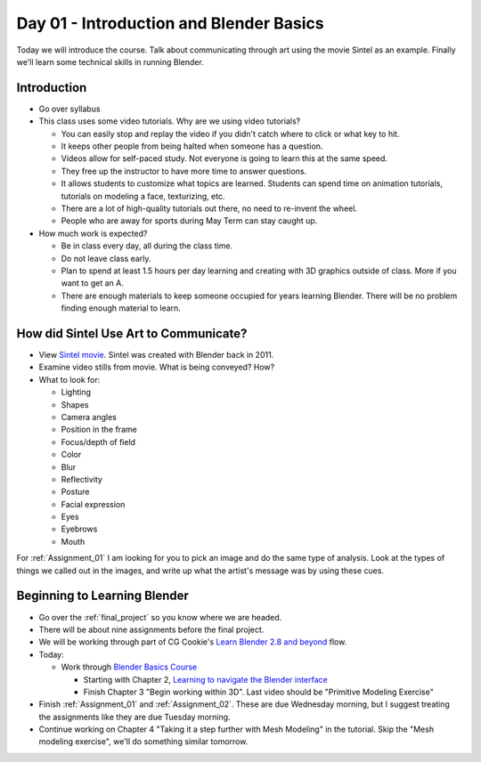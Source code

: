 Day 01 - Introduction and Blender Basics
========================================

.. image:: teachers.svg
   :width: 100%


Today we will introduce the course. Talk about communicating through art
using the movie Sintel as an example. Finally we'll learn some technical skills
in running Blender.

Introduction
------------

* Go over syllabus

* This class uses some video tutorials.
  Why are we using video tutorials?

  * You can easily stop and replay the video if you didn't catch where to click
    or what key to hit.
  * It keeps other people from being halted when someone has a question.
  * Videos allow for self-paced study. Not everyone is going to learn this at
    the same speed.
  * They free up the instructor to have more time to answer questions.
  * It allows students to customize what topics are learned. Students can
    spend time on animation tutorials, tutorials on modeling a face,
    texturizing, etc.
  * There are a lot of high-quality tutorials out there, no need to re-invent
    the wheel.
  * People who are away for sports during May Term can stay caught up.

* How much work is expected?

  * Be in class every day, all during the class time.
  * Do not leave class early.
  * Plan to spend at least 1.5 hours per day learning and creating with 3D
    graphics outside of class. More if you want to get an A.
  * There are enough materials to keep someone occupied for years learning
    Blender. There will be no problem finding enough material to learn.

How did Sintel Use Art to Communicate?
--------------------------------------

* View `Sintel movie <http://www.sintel.org/>`_. Sintel was created with Blender
  back in 2011.
* Examine video stills from movie. What is being conveyed? How?
* What to look for:

  * Lighting
  * Shapes
  * Camera angles
  * Position in the frame
  * Focus/depth of field
  * Color
  * Blur
  * Reflectivity
  * Posture
  * Facial expression
  * Eyes
  * Eyebrows
  * Mouth


.. image:: Picture1.png

.. image:: Picture2.png

.. image:: Picture3.png

.. image:: Picture4.png

.. image:: Picture5.png

.. image:: Picture6.png

.. image:: Picture7.png

.. image:: Picture8.png

.. image:: Picture10.png

.. image:: Picture11.png

.. image:: Picture12.png

.. image:: Picture13.png

.. image:: Picture14.png

.. image:: Picture15.png

For :ref:`Assignment_01` I am looking for you to pick an image and do the same
type of analysis. Look at the types of things we called out in the images, and
write up what the artist's message was by using these cues.

Beginning to Learning Blender
-----------------------------

.. image:: video.svg
    :width: 30%
    :class: right-image

* Go over the :ref:`final_project` so you know where we are headed.
* There will be about nine assignments before the final project.
* We will be working through part of CG Cookie's
  `Learn Blender 2.8 and beyond <https://cgcookie.com/flow/learn-blender-2-8-your-complete-tutorial-guide>`_ flow.
* Today:

  * Work through `Blender Basics Course <https://cgcookie.com/course/learn-blender-2-8-the-basics-tutorial>`_

    * Starting with Chapter 2,
      `Learning to navigate the Blender interface <https://cgcookie.com/lesson/introduction-to-blender-s-interface>`_
    * Finish Chapter 3 "Begin working within 3D". Last video should be "Primitive Modeling Exercise"

* Finish :ref:`Assignment_01` and :ref:`Assignment_02`. These are due Wednesday
  morning, but I suggest treating the assignments like they are due Tuesday
  morning.
* Continue working on Chapter 4 "Taking it a step further with Mesh Modeling"
  in the tutorial. Skip the "Mesh modeling exercise", we'll do something similar
  tomorrow.

.. _Introduction to Blender: https://cgcookie.com/flow/learn-blender-2-8-your-complete-tutorial-guide
.. _Mesh Modeling Fundamentals: https://cgcookie.com/course/mesh-modeling-fundamentals/
.. _Mesh Modeling Exercise 01: https://cgcookie.com/exercise/mesh-modeling-exercise-01/
